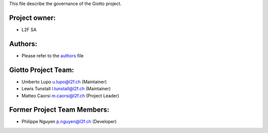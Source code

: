This file describe the governance of the Giotto project.

Project owner:
--------------

- L2F SA

Authors:
--------

- Please refer to the `authors <https://github.com/giotto-learn/giotto-learn/blob/master/CODE_AUTHORS>`_ file

Giotto Project Team:
--------------------

- Umberto Lupo u.lupo@l2f.ch (Maintainer)
- Lewis Tunstall l.tunstall@l2f.ch (Maintainer)
- Matteo Caorsi m.caorsi@l2f.ch (Project Leader)

Former Project Team Members:
----------------------------

- Philippe Nguyen p.nguyen@l2f.ch (Developer)